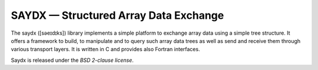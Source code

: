 **************************************
SAYDX — Structured Array Data Exchange
**************************************

The saydx ([səeɪdɪks]) library implements a simple platform to exchange array
data using a simple tree structure. It offers a framework to build, to
manipulate and to query such array data trees as well as send and receive them
through various transport layers. It is written in C and provides also Fortran
interfaces.

Saydx is released under the *BSD 2-clause license*.
